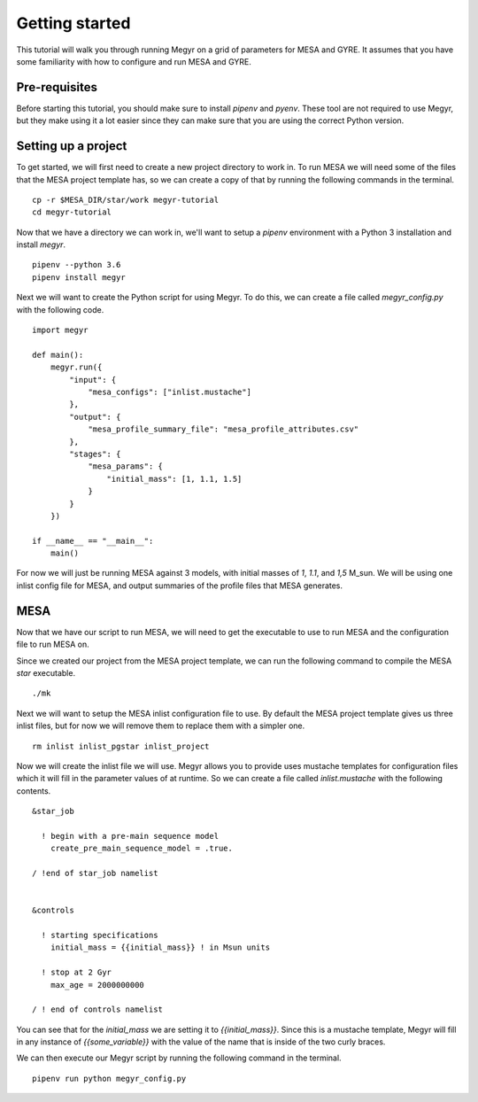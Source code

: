 Getting started
===============

This tutorial will walk you through running Megyr on a grid of parameters for MESA and GYRE. It assumes that you have some familiarity with how to configure and run MESA and GYRE.

Pre-requisites
--------------

Before starting this tutorial, you should make sure to install `pipenv` and `pyenv`. These tool are not required to use Megyr, but they make using it a lot easier since they can make sure that you are using the correct Python version.

Setting up a project
--------------------

To get started, we will first need to create a new project directory to work in. To run MESA we will need some of the files that the MESA project template has, so we can create a copy of that by running the following commands in the terminal. ::

    cp -r $MESA_DIR/star/work megyr-tutorial
    cd megyr-tutorial

Now that we have a directory we can work in, we'll want to setup a `pipenv` environment with a Python 3 installation and install `megyr`. ::

    pipenv --python 3.6
    pipenv install megyr

Next we will want to create the Python script for using Megyr. To do this, we can create a file called `megyr_config.py` with the following code. ::

    import megyr

    def main():
        megyr.run({
            "input": {
                "mesa_configs": ["inlist.mustache"]
            },
            "output": {
                "mesa_profile_summary_file": "mesa_profile_attributes.csv"
            },
            "stages": {
                "mesa_params": {
                    "initial_mass": [1, 1.1, 1.5]
                }
            }
        })

    if __name__ == "__main__":
        main()

For now we will just be running MESA against 3 models, with initial masses of `1`, `1.1`, and `1,5` M_sun. We will be using one inlist config file for MESA, and output summaries of the profile files that MESA generates.

MESA
----

Now that we have our script to run MESA, we will need to get the executable to use to run MESA and the configuration file to run MESA on.

Since we created our project from the MESA project template, we can run the following command to compile the MESA `star` executable. ::

    ./mk

Next we will want to setup the MESA inlist configuration file to use. By default the MESA project template gives us three inlist files, but for now we will remove them to replace them with a simpler one. ::

    rm inlist inlist_pgstar inlist_project

Now we will create the inlist file we will use. Megyr allows you to provide uses mustache templates for configuration files which it will fill in the parameter values of at runtime. So we can create a file called `inlist.mustache` with the following contents. ::

    &star_job

      ! begin with a pre-main sequence model
        create_pre_main_sequence_model = .true.

    / !end of star_job namelist


    &controls

      ! starting specifications
        initial_mass = {{initial_mass}} ! in Msun units

      ! stop at 2 Gyr
        max_age = 2000000000

    / ! end of controls namelist

You can see that for the `initial_mass` we are setting it to `{{initial_mass}}`. Since this is a mustache template, Megyr will fill in any instance of `{{some_variable}}` with the value of the name that is inside of the two curly braces.

We can then execute our Megyr script by running the following command in the terminal. ::

    pipenv run python megyr_config.py
